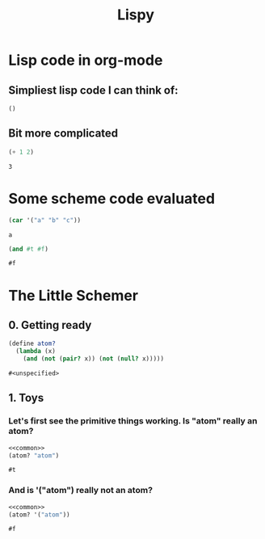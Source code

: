 #+TITLE: Lispy

* Lisp code in org-mode
** Simpliest lisp code I can think of:

#+begin_src elisp :exports both
()
#+end_src

#+RESULTS:

**  Bit more complicated

#+begin_src emacs-lisp :exports both
(+ 1 2)
#+end_src

#+RESULTS:
: 3

*  Some scheme code evaluated

#+begin_src scheme :exports both
(car '("a" "b" "c"))
#+end_src

#+RESULTS:
: a

#+begin_src scheme :exports both
(and #t #f)
#+end_src

#+RESULTS:
: #f

*  The Little Schemer
** 0. Getting ready
#+name: common
#+begin_src scheme
(define atom?
  (lambda (x)
    (and (not (pair? x)) (not (null? x)))))
#+end_src

#+RESULTS: common
: #<unspecified>

** 1. Toys
*** Let's first see the primitive things working. Is "atom" really an atom?

#+begin_src scheme :noweb yes :exports both
<<common>>
(atom? "atom")
#+end_src

#+RESULTS:
: #t
*** And is '("atom") really not an atom?

#+begin_src scheme :noweb yes :exports both
<<common>>
(atom? '("atom"))
#+end_src

#+RESULTS:
: #f
